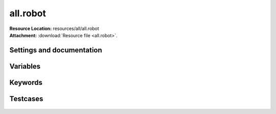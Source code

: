 
=========
all.robot
=========

| **Resource Location:** resources/all/all.robot
| **Attachment:**  :download:`Resource file <all.robot>`.

Settings and documentation
==========================

    .. robot-settings::
        :source: resources/all/all.robot
        :style: expanded


Variables
=========

    .. robot-variables::
        :source: resources/all/all.robot
        :style: expanded



Keywords
========

    .. robot-keywords::
       :source: resources/all/all.robot
       :style: expanded



Testcases
=========

    .. robot-tests::
        :source: resources/all/all.robot
        :style: expanded
